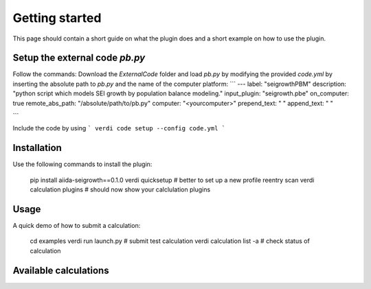 ===============
Getting started
===============

This page should contain a short guide on what the plugin does and
a short example on how to use the plugin.

Setup the external code *pb.py*
++++++++++++++++++++++++
Follow the commands:
Download the *ExternalCode* folder and load *pb.py* by modifying the provided *code.yml* by inserting the absolute path to *pb.py* and the name of the computer platform:
```
---
label: "seigrowthPBM"
description:  "python script which models SEI growth by population balance modeling."
input_plugin: "seigrowth.pbe"
on_computer: true
remote_abs_path: "/absolute/path/to/pb.py"
computer: "<yourcomputer>"
prepend_text: " "
append_text: " "

```

Include the code by using
```
verdi code setup --config code.yml
```

Installation
++++++++++++

Use the following commands to install the plugin:

    pip install aiida-seigrowth==0.1.0
    verdi quicksetup  # better to set up a new profile
    reentry scan
    verdi calculation plugins  # should now show your calclulation plugins

Usage
+++++

A quick demo of how to submit a calculation:

    cd examples
    verdi run launch.py        # submit test calculation
    verdi calculation list -a  # check status of calculation

Available calculations
++++++++++++++++++++++

.. aiida-calcjob:: PbeSeiCalculation
    :module: aiida_seigrowth.calculations
